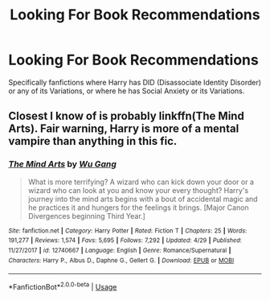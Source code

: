 #+TITLE: Looking For Book Recommendations

* Looking For Book Recommendations
:PROPERTIES:
:Author: SallvaSpiral
:Score: 0
:DateUnix: 1569912804.0
:DateShort: 2019-Oct-01
:FlairText: Request
:END:
Specifically fanfictions where Harry has DID (Disassociate Identity Disorder) or any of its Variations, or where he has Social Anxiety or its Variations.


** Closest I know of is probably linkffn(The Mind Arts). Fair warning, Harry is more of a mental vampire than anything in this fic.
:PROPERTIES:
:Author: XeshTrill
:Score: 1
:DateUnix: 1569941258.0
:DateShort: 2019-Oct-01
:END:

*** [[https://www.fanfiction.net/s/12740667/1/][*/The Mind Arts/*]] by [[https://www.fanfiction.net/u/7769074/Wu-Gang][/Wu Gang/]]

#+begin_quote
  What is more terrifying? A wizard who can kick down your door or a wizard who can look at you and know your every thought? Harry's journey into the mind arts begins with a bout of accidental magic and he practices it and hungers for the feelings it brings. [Major Canon Divergences beginning Third Year.]
#+end_quote

^{/Site/:} ^{fanfiction.net} ^{*|*} ^{/Category/:} ^{Harry} ^{Potter} ^{*|*} ^{/Rated/:} ^{Fiction} ^{T} ^{*|*} ^{/Chapters/:} ^{25} ^{*|*} ^{/Words/:} ^{191,277} ^{*|*} ^{/Reviews/:} ^{1,574} ^{*|*} ^{/Favs/:} ^{5,695} ^{*|*} ^{/Follows/:} ^{7,292} ^{*|*} ^{/Updated/:} ^{4/29} ^{*|*} ^{/Published/:} ^{11/27/2017} ^{*|*} ^{/id/:} ^{12740667} ^{*|*} ^{/Language/:} ^{English} ^{*|*} ^{/Genre/:} ^{Romance/Supernatural} ^{*|*} ^{/Characters/:} ^{Harry} ^{P.,} ^{Albus} ^{D.,} ^{Daphne} ^{G.,} ^{Gellert} ^{G.} ^{*|*} ^{/Download/:} ^{[[http://www.ff2ebook.com/old/ffn-bot/index.php?id=12740667&source=ff&filetype=epub][EPUB]]} ^{or} ^{[[http://www.ff2ebook.com/old/ffn-bot/index.php?id=12740667&source=ff&filetype=mobi][MOBI]]}

--------------

*FanfictionBot*^{2.0.0-beta} | [[https://github.com/tusing/reddit-ffn-bot/wiki/Usage][Usage]]
:PROPERTIES:
:Author: FanfictionBot
:Score: 1
:DateUnix: 1569941276.0
:DateShort: 2019-Oct-01
:END:
